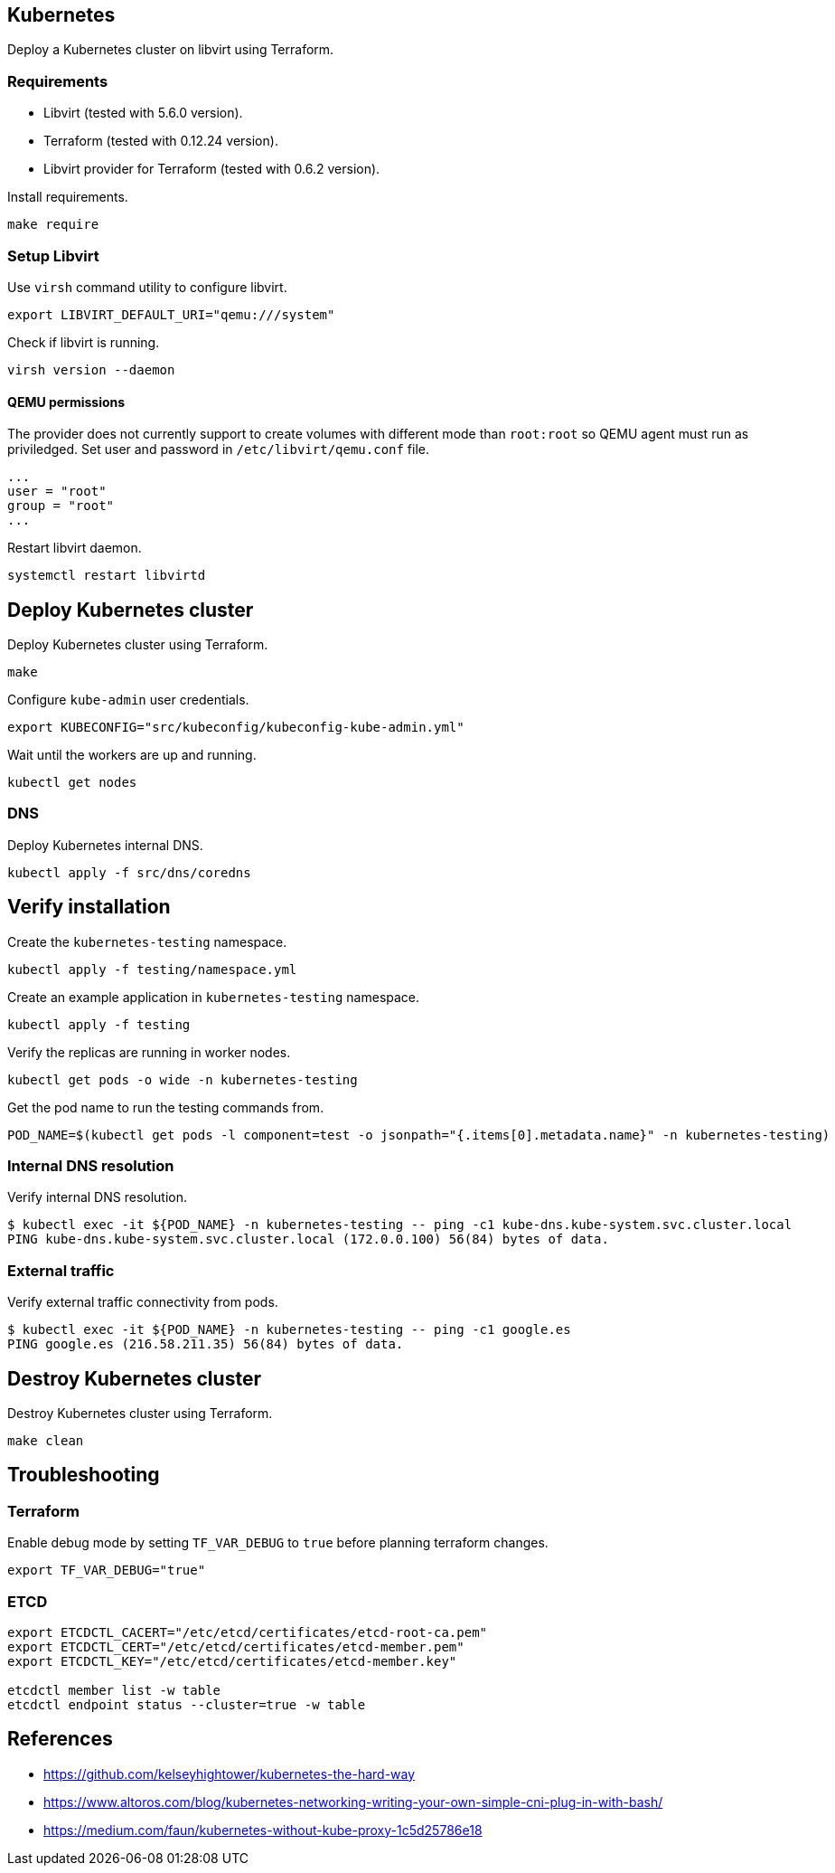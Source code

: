 == Kubernetes

Deploy a Kubernetes cluster on libvirt using Terraform.

=== Requirements

* Libvirt (tested with 5.6.0 version).
* Terraform (tested with 0.12.24 version).
* Libvirt provider for Terraform (tested with 0.6.2 version).

Install requirements.

[source,bash]
----
make require
----

=== Setup Libvirt

Use `+virsh+` command utility to configure libvirt.

[source,bash]
----
export LIBVIRT_DEFAULT_URI="qemu:///system"
----

Check if libvirt is running.

[source,bash]
----
virsh version --daemon
----

==== QEMU permissions

The provider does not currently support to create volumes with different mode than `+root:root+` so QEMU agent must run as priviledged. Set user and password in `+/etc/libvirt/qemu.conf+` file.

[source,bash]
----
...
user = "root"
group = "root"
...
----

Restart libvirt daemon.

[source,bash]
----
systemctl restart libvirtd
----

== Deploy Kubernetes cluster

Deploy Kubernetes cluster using Terraform.

[source,bash]
----
make
----

Configure `+kube-admin+` user credentials.

[source,bash]
----
export KUBECONFIG="src/kubeconfig/kubeconfig-kube-admin.yml"
----

Wait until the workers are up and running.

[source,bash]
----
kubectl get nodes
----

=== DNS

Deploy Kubernetes internal DNS.

[source,bash]
----
kubectl apply -f src/dns/coredns
----

== Verify installation

Create the `+kubernetes-testing+` namespace.

[source,bash]
----
kubectl apply -f testing/namespace.yml
----

Create an example application in `+kubernetes-testing+` namespace.

[source,bash]
----
kubectl apply -f testing
----

Verify the replicas are running in worker nodes.

[source,bash]
----
kubectl get pods -o wide -n kubernetes-testing
----

Get the pod name to run the testing commands from.

[source,bash]
----
POD_NAME=$(kubectl get pods -l component=test -o jsonpath="{.items[0].metadata.name}" -n kubernetes-testing)
----

=== Internal DNS resolution

Verify internal DNS resolution.

[source,bash]
----
$ kubectl exec -it ${POD_NAME} -n kubernetes-testing -- ping -c1 kube-dns.kube-system.svc.cluster.local
PING kube-dns.kube-system.svc.cluster.local (172.0.0.100) 56(84) bytes of data.
----

=== External traffic

Verify external traffic connectivity from pods.

[source,bash]
----
$ kubectl exec -it ${POD_NAME} -n kubernetes-testing -- ping -c1 google.es
PING google.es (216.58.211.35) 56(84) bytes of data.
----

== Destroy Kubernetes cluster

Destroy Kubernetes cluster using Terraform.

```
make clean
```

== Troubleshooting

=== Terraform

Enable debug mode by setting `+TF_VAR_DEBUG+` to `+true+` before planning terraform changes.

[source,bash]
----
export TF_VAR_DEBUG="true"
----

=== ETCD

[source,bash]
----
export ETCDCTL_CACERT="/etc/etcd/certificates/etcd-root-ca.pem"
export ETCDCTL_CERT="/etc/etcd/certificates/etcd-member.pem"
export ETCDCTL_KEY="/etc/etcd/certificates/etcd-member.key"

etcdctl member list -w table
etcdctl endpoint status --cluster=true -w table
----

== References

* https://github.com/kelseyhightower/kubernetes-the-hard-way
* https://www.altoros.com/blog/kubernetes-networking-writing-your-own-simple-cni-plug-in-with-bash/
* https://medium.com/faun/kubernetes-without-kube-proxy-1c5d25786e18